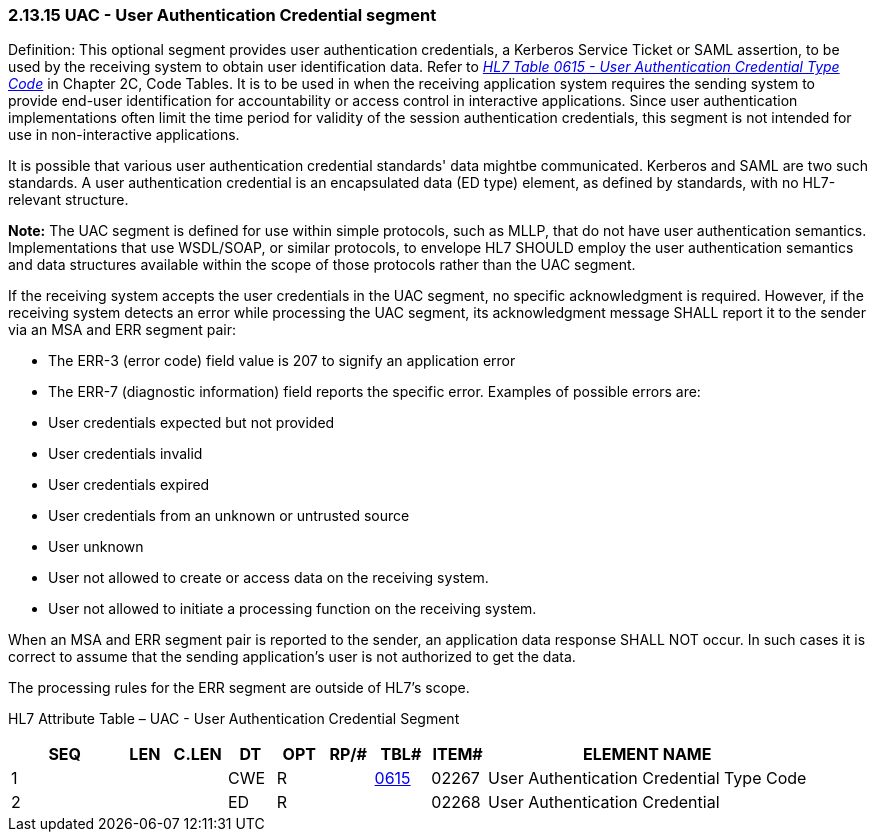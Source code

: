 === 2.13.15 UAC - User Authentication Credential segment

Definition: This optional segment provides user authentication credentials, a Kerberos Service Ticket or SAML assertion, to be used by the receiving system to obtain user identification data. Refer to file:///E:\V2\v2.9%20final%20Nov%20from%20Frank\V29_CH02C_Tables.docx#HL70615[_HL7 Table 0615 - User Authentication Credential Type Code_] in Chapter 2C, Code Tables. It is to be used in when the receiving application system requires the sending system to provide end-user identification for accountability or access control in interactive applications. Since user authentication implementations often limit the time period for validity of the session authentication credentials, this segment is not intended for use in non-interactive applications.

It is possible that various user authentication credential standards' data mightbe communicated. Kerberos and SAML are two such standards. A user authentication credential is an encapsulated data (ED type) element, as defined by standards, with no HL7-relevant structure.

*Note:* The UAC segment is defined for use within simple protocols, such as MLLP, that do not have user authentication semantics. Implementations that use WSDL/SOAP, or similar protocols, to envelope HL7 SHOULD employ the user authentication semantics and data structures available within the scope of those protocols rather than the UAC segment.

If the receiving system accepts the user credentials in the UAC segment, no specific acknowledgment is required. However, if the receiving system detects an error while processing the UAC segment, its acknowledgment message SHALL report it to the sender via an MSA and ERR segment pair:

• The ERR-3 (error code) field value is 207 to signify an application error

• The ERR-7 (diagnostic information) field reports the specific error. Examples of possible errors are:

• User credentials expected but not provided

• User credentials invalid

• User credentials expired

• User credentials from an unknown or untrusted source

• User unknown

• User not allowed to create or access data on the receiving system.

• User not allowed to initiate a processing function on the receiving system.

When an MSA and ERR segment pair is reported to the sender, an application data response SHALL NOT occur. In such cases it is correct to assume that the sending application's user is not authorized to get the data.

The processing rules for the ERR segment are outside of HL7's scope.

HL7 Attribute Table – UAC - User Authentication Credential Segment

[width="100%",cols="14%,6%,7%,6%,6%,6%,7%,7%,41%",options="header",]
|===
|SEQ |LEN |C.LEN |DT |OPT |RP/# |TBL# |ITEM# |ELEMENT NAME
|1 | | |CWE |R | |file:///E:\V2\v2.9%20final%20Nov%20from%20Frank\V29_CH02C_Tables.docx#HL70615[0615] |02267 |User Authentication Credential Type Code
|2 | | |ED |R | | |02268 |User Authentication Credential
|===


